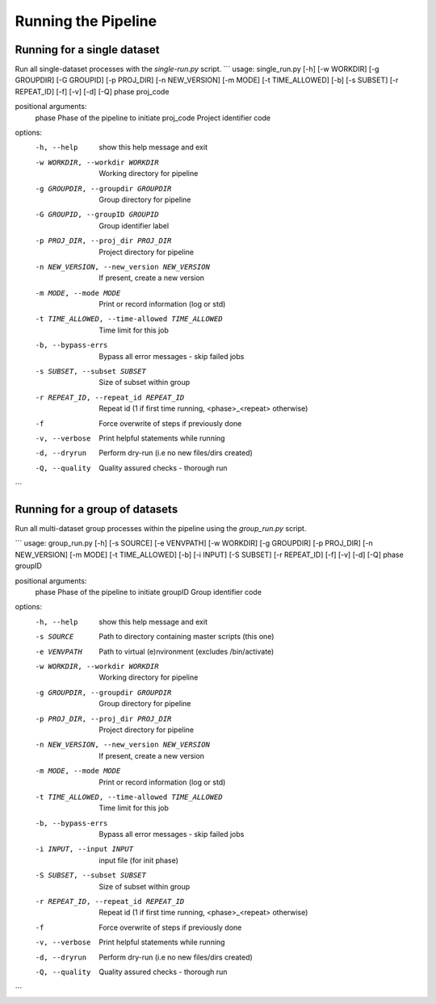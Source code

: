 Running the Pipeline
====================

============================
Running for a single dataset
============================

Run all single-dataset processes with the `single-run.py` script.
```
usage: single_run.py [-h] [-w WORKDIR] [-g GROUPDIR] [-G GROUPID] [-p PROJ_DIR] [-n NEW_VERSION] [-m MODE] [-t TIME_ALLOWED] [-b] [-s SUBSET] [-r REPEAT_ID] [-f] [-v] [-d] [-Q] phase proj_code

positional arguments:
  phase                 Phase of the pipeline to initiate
  proj_code             Project identifier code

options:
  -h, --help            show this help message and exit
  -w WORKDIR, --workdir WORKDIR
                        Working directory for pipeline
  -g GROUPDIR, --groupdir GROUPDIR
                        Group directory for pipeline
  -G GROUPID, --groupID GROUPID
                        Group identifier label
  -p PROJ_DIR, --proj_dir PROJ_DIR
                        Project directory for pipeline
  -n NEW_VERSION, --new_version NEW_VERSION
                        If present, create a new version
  -m MODE, --mode MODE  Print or record information (log or std)
  -t TIME_ALLOWED, --time-allowed TIME_ALLOWED
                        Time limit for this job
  -b, --bypass-errs     Bypass all error messages - skip failed jobs
  -s SUBSET, --subset SUBSET
                        Size of subset within group
  -r REPEAT_ID, --repeat_id REPEAT_ID
                        Repeat id (1 if first time running, <phase>_<repeat> otherwise)
  -f                    Force overwrite of steps if previously done
  -v, --verbose         Print helpful statements while running
  -d, --dryrun          Perform dry-run (i.e no new files/dirs created)
  -Q, --quality         Quality assured checks - thorough run
```

===============================
Running for a group of datasets
===============================

Run all multi-dataset group processes within the pipeline using the `group_run.py` script.

```
usage: group_run.py [-h] [-s SOURCE] [-e VENVPATH] [-w WORKDIR] [-g GROUPDIR] [-p PROJ_DIR] [-n NEW_VERSION] [-m MODE] [-t TIME_ALLOWED] [-b] [-i INPUT] [-S SUBSET] [-r REPEAT_ID] [-f] [-v] [-d] [-Q] phase groupID

positional arguments:
  phase                 Phase of the pipeline to initiate
  groupID               Group identifier code

options:
  -h, --help            show this help message and exit
  -s SOURCE             Path to directory containing master scripts (this one)
  -e VENVPATH           Path to virtual (e)nvironment (excludes /bin/activate)
  -w WORKDIR, --workdir WORKDIR
                        Working directory for pipeline
  -g GROUPDIR, --groupdir GROUPDIR
                        Group directory for pipeline
  -p PROJ_DIR, --proj_dir PROJ_DIR
                        Project directory for pipeline
  -n NEW_VERSION, --new_version NEW_VERSION
                        If present, create a new version
  -m MODE, --mode MODE  Print or record information (log or std)
  -t TIME_ALLOWED, --time-allowed TIME_ALLOWED
                        Time limit for this job
  -b, --bypass-errs     Bypass all error messages - skip failed jobs
  -i INPUT, --input INPUT
                        input file (for init phase)
  -S SUBSET, --subset SUBSET
                        Size of subset within group
  -r REPEAT_ID, --repeat_id REPEAT_ID
                        Repeat id (1 if first time running, <phase>_<repeat> otherwise)
  -f                    Force overwrite of steps if previously done
  -v, --verbose         Print helpful statements while running
  -d, --dryrun          Perform dry-run (i.e no new files/dirs created)
  -Q, --quality         Quality assured checks - thorough run
```